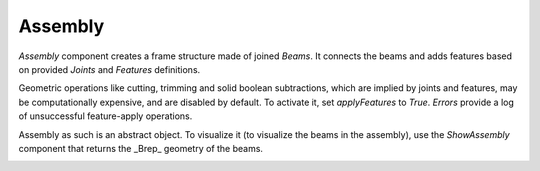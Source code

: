 ********
Assembly
********

`Assembly` component creates a frame structure made of joined `Beams`. It connects the beams and adds features based on provided `Joints` and `Features` definitions.

Geometric operations like cutting, trimming and solid boolean subtractions, which are implied by joints and features, may be computationally expensive, and are disabled by default. To activate it, set `applyFeatures` to `True`. `Errors` provide a log of unsuccessful feature-apply operations.


Assembly as such is an abstract object. To visualize it (to visualize the beams in the assembly), use the `ShowAssembly` component that returns the _Brep_ geometry of the beams.

.. image:: ../images/assembly_01.png
    :width: 60%

